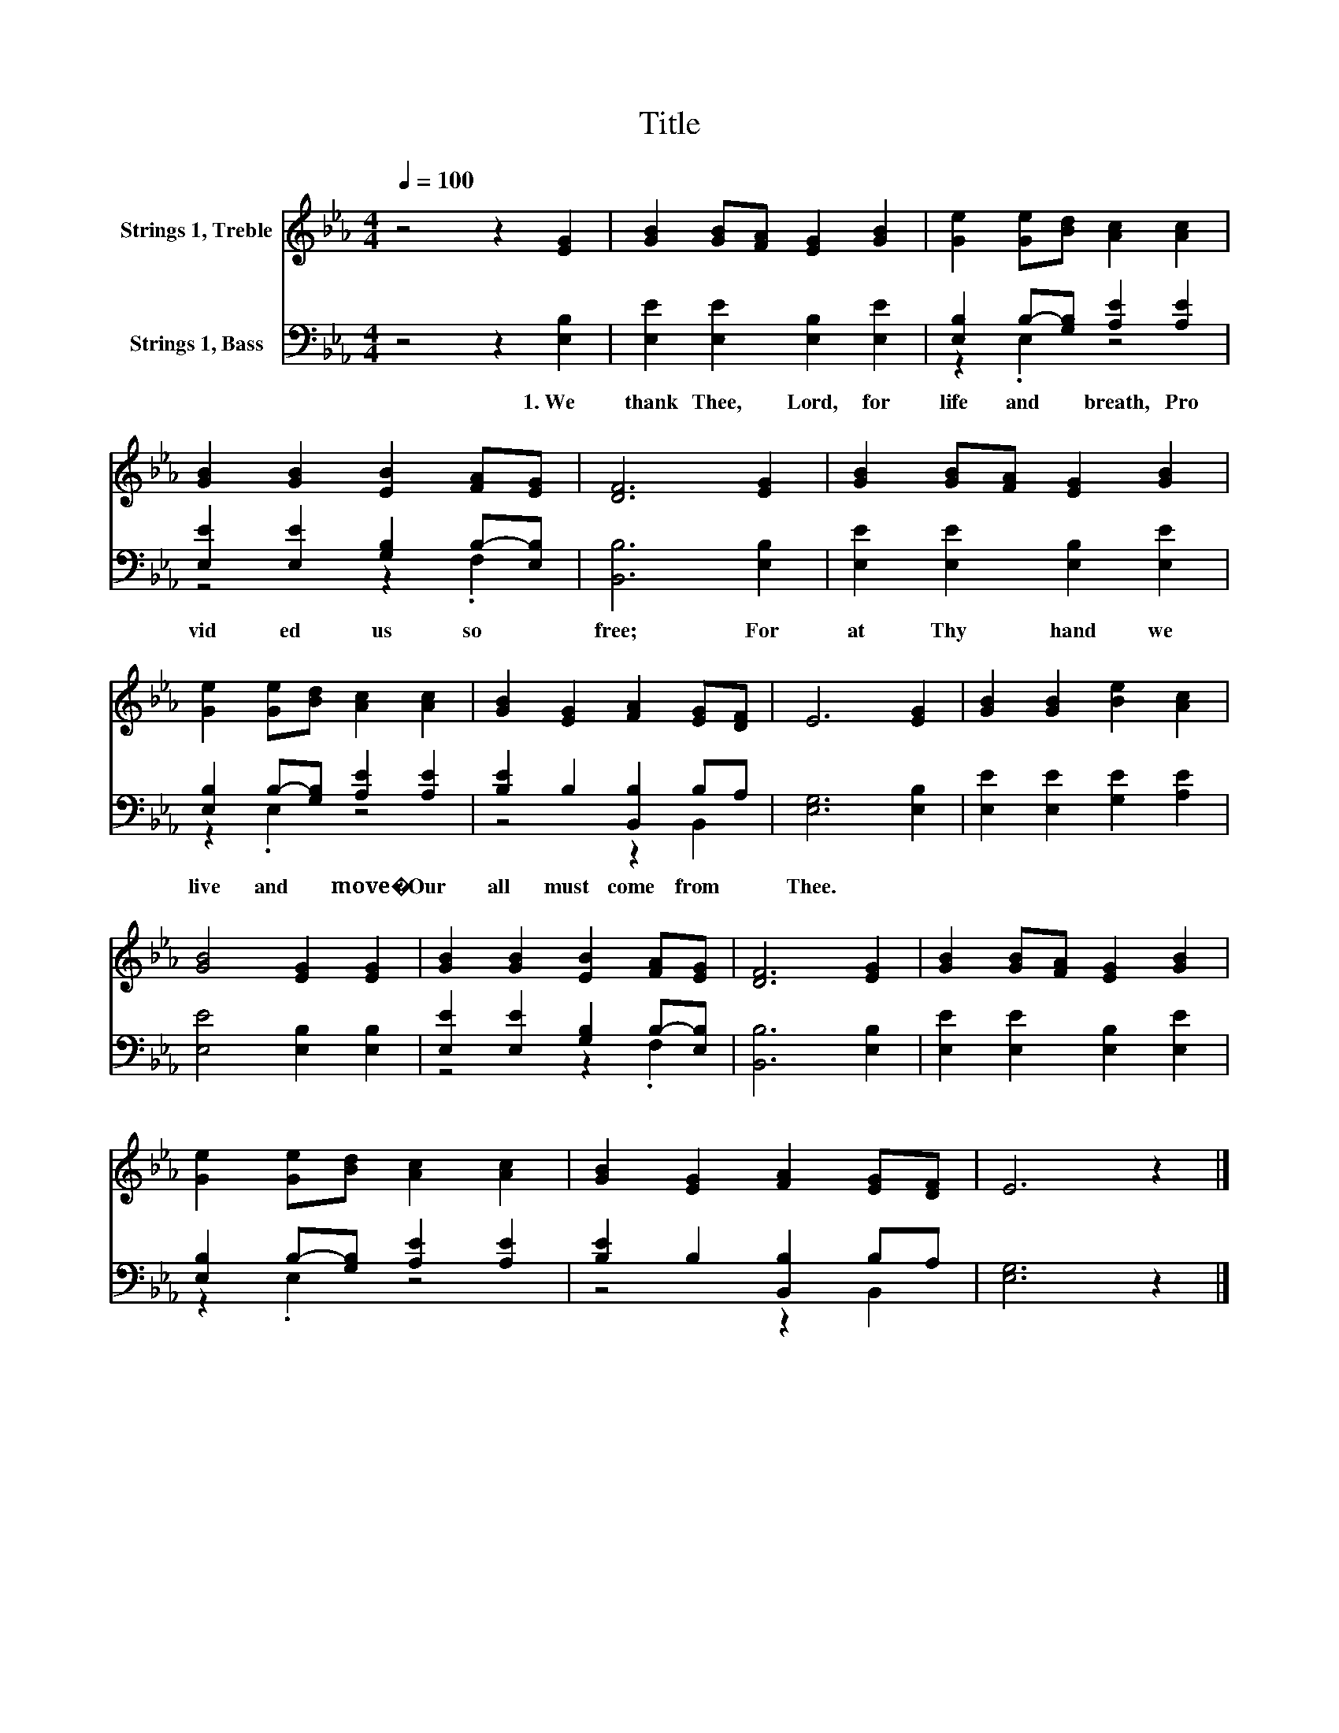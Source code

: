 X:1
T:Title
%%score 1 ( 2 3 )
L:1/8
Q:1/4=100
M:4/4
K:Eb
V:1 treble nm="Strings 1, Treble"
V:2 bass nm="Strings 1, Bass"
V:3 bass 
V:1
 z4 z2 [EG]2 | [GB]2 [GB][FA] [EG]2 [GB]2 | [Ge]2 [Ge][Bd] [Ac]2 [Ac]2 | %3
 [GB]2 [GB]2 [EB]2 [FA][EG] | [DF]6 [EG]2 | [GB]2 [GB][FA] [EG]2 [GB]2 | %6
 [Ge]2 [Ge][Bd] [Ac]2 [Ac]2 | [GB]2 [EG]2 [FA]2 [EG][DF] | E6 [EG]2 | [GB]2 [GB]2 [Be]2 [Ac]2 | %10
 [GB]4 [EG]2 [EG]2 | [GB]2 [GB]2 [EB]2 [FA][EG] | [DF]6 [EG]2 | [GB]2 [GB][FA] [EG]2 [GB]2 | %14
 [Ge]2 [Ge][Bd] [Ac]2 [Ac]2 | [GB]2 [EG]2 [FA]2 [EG][DF] | E6 z2 |] %17
V:2
 z4 z2 [E,B,]2 | [E,E]2 [E,E]2 [E,B,]2 [E,E]2 | [E,B,]2 B,-[G,B,] [A,E]2 [A,E]2 | %3
w: 1.~We~|thank~ Thee,~ Lord,~ for~|life~ and~ * breath,~ Pro|
 [E,E]2 [E,E]2 [G,B,]2 B,-[E,B,] | [B,,B,]6 [E,B,]2 | [E,E]2 [E,E]2 [E,B,]2 [E,E]2 | %6
w: vid ed~ us~ so~ *|free;~ For~|at~ Thy~ hand~ we~|
 [E,B,]2 B,-[G,B,] [A,E]2 [A,E]2 | [B,E]2 B,2 [B,,B,]2 B,A, | [E,G,]6 [E,B,]2 | %9
w: live~ and~ * move�~ Our~|all~ must~ come~ from~ *|Thee.~ *|
 [E,E]2 [E,E]2 [G,E]2 [A,E]2 | [E,E]4 [E,B,]2 [E,B,]2 | [E,E]2 [E,E]2 [G,B,]2 B,-[E,B,] | %12
w: |||
 [B,,B,]6 [E,B,]2 | [E,E]2 [E,E]2 [E,B,]2 [E,E]2 | [E,B,]2 B,-[G,B,] [A,E]2 [A,E]2 | %15
w: |||
 [B,E]2 B,2 [B,,B,]2 B,A, | [E,G,]6 z2 |] %17
w: ||
V:3
 x8 | x8 | z2 .E,2 z4 | z4 z2 .F,2 | x8 | x8 | z2 .E,2 z4 | z4 z2 B,,2 | x8 | x8 | x8 | %11
 z4 z2 .F,2 | x8 | x8 | z2 .E,2 z4 | z4 z2 B,,2 | x8 |] %17

